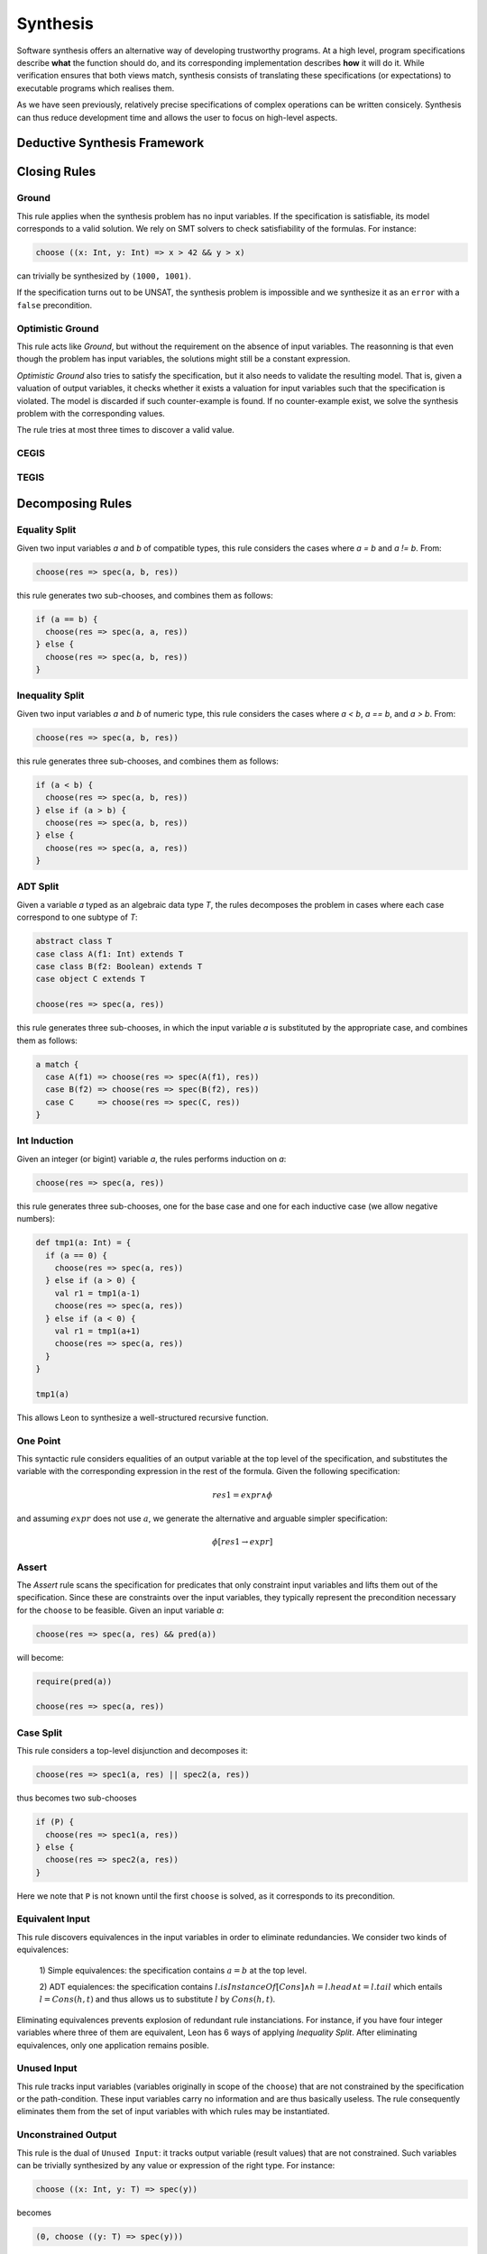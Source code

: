 .. _synthesis:

Synthesis
=========

Software synthesis offers an alternative way of developing trustworthy
programs. At a high level, program specifications describe **what** the
function should do, and its corresponding implementation describes **how** it
will do it. While verification ensures that both views match, synthesis
consists of translating these specifications (or expectations) to executable
programs which realises them.

As we have seen previously, relatively precise specifications of complex
operations can be written consicely. Synthesis can thus reduce development time
and allows the user to focus on high-level aspects.

Deductive Synthesis Framework
-----------------------------

Closing Rules
-------------

Ground
^^^^^^

This rule applies when the synthesis problem has no input variables. If the
specification is satisfiable, its model corresponds to a valid solution. We
rely on SMT solvers to check satisfiability of the formulas. For instance:

.. code-block:: scala

  choose ((x: Int, y: Int) => x > 42 && y > x)

can trivially be synthesized by ``(1000, 1001)``.

If the specification turns out to be UNSAT, the synthesis problem is impossible
and we synthesize it as an ``error`` with a ``false`` precondition.


Optimistic Ground
^^^^^^^^^^^^^^^^^

This rule acts like `Ground`, but without the requirement on the absence of input
variables. The reasonning is that even though the problem has input variables,
the solutions might still be a constant expression.

`Optimistic Ground` also tries to satisfy the specification, but it also needs
to validate the resulting model. That is, given a valuation of output
variables, it checks whether it exists a valuation for input variables such that
the specification is violated. The model is discarded if such counter-example
is found. If no counter-example exist, we solve the synthesis problem with the
corresponding values.

The rule tries at most three times to discover a valid value.

CEGIS
^^^^^

TEGIS
^^^^^

Decomposing Rules
-----------------

Equality Split
^^^^^^^^^^^^^^

Given two input variables `a` and `b` of compatible types, this rule
considers the cases where `a = b` and `a != b`. From:

.. code-block:: scala

  choose(res => spec(a, b, res))


this rule generates two sub-chooses, and combines them as follows:

.. code-block:: scala

   if (a == b) {
     choose(res => spec(a, a, res))
   } else {
     choose(res => spec(a, b, res))
   }


Inequality Split
^^^^^^^^^^^^^^^^

Given two input variables `a` and `b` of numeric type, this rule
considers the cases where `a < b`, `a == b`, and `a > b`. From:

.. code-block:: scala

  choose(res => spec(a, b, res))


this rule generates three sub-chooses, and combines them as follows:

.. code-block:: scala

   if (a < b) {
     choose(res => spec(a, b, res))
   } else if (a > b) {
     choose(res => spec(a, b, res))
   } else {
     choose(res => spec(a, a, res))
   }


ADT Split
^^^^^^^^^

Given a variable `a` typed as an algebraic data type `T`, the rules decomposes
the problem in cases where each case correspond to one subtype of `T`:

.. code-block:: scala

  abstract class T
  case class A(f1: Int) extends T
  case class B(f2: Boolean) extends T
  case object C extends T

  choose(res => spec(a, res))


this rule generates three sub-chooses, in which the input variable `a` is
substituted by the appropriate case, and combines them as follows:

.. code-block:: scala

   a match {
     case A(f1) => choose(res => spec(A(f1), res))
     case B(f2) => choose(res => spec(B(f2), res))
     case C     => choose(res => spec(C, res))
   }


Int Induction
^^^^^^^^^^^^^

Given an integer (or bigint) variable `a`, the rules performs induction on `a`:

.. code-block:: scala

  choose(res => spec(a, res))


this rule generates three sub-chooses, one for the base case and one for each inductive case (we allow negative numbers):

.. code-block:: scala

   def tmp1(a: Int) = {
     if (a == 0) {
       choose(res => spec(a, res))
     } else if (a > 0) {
       val r1 = tmp1(a-1)
       choose(res => spec(a, res))
     } else if (a < 0) {
       val r1 = tmp1(a+1)
       choose(res => spec(a, res))
     }
   }

   tmp1(a)

This allows Leon to synthesize a well-structured recursive function.

One Point
^^^^^^^^^

This syntactic rule considers equalities of an output variable at the top level of the
specification, and substitutes the variable with the corresponding expression in
the rest of the formula. Given the following specification:

.. math::
    res1 = expr \land \phi
  
and assuming :math:`expr` does not use :math:`a`, we generate the alternative and
arguable simpler specification:


.. math::
    \phi[res1 \rightarrow expr]


Assert
^^^^^^

The `Assert` rule scans the specification for predicates that only constraint
input variables and lifts them out of the specification. Since these are
constraints over the input variables, they typically represent the
precondition necessary for the ``choose`` to be feasible.
Given an input variable `a`:

.. code-block:: scala

  choose(res => spec(a, res) && pred(a))

will become:

.. code-block:: scala

  require(pred(a))

  choose(res => spec(a, res))

Case Split
^^^^^^^^^^

This rule considers a top-level disjunction and decomposes it:

.. code-block:: scala

  choose(res => spec1(a, res) || spec2(a, res))

thus becomes two sub-chooses

.. code-block:: scala

  if (P) {
    choose(res => spec1(a, res))
  } else {
    choose(res => spec2(a, res))
  }

Here we note that ``P`` is not known until the first ``choose`` is solved, as it
corresponds to its precondition.



Equivalent Input
^^^^^^^^^^^^^^^^

This rule discovers equivalences in the input variables in order to eliminate
redundancies. We consider two kinds of equivalences:

 1) Simple equivalences: the specification contains  :math:`a = b` at the top
 level.

 2) ADT equialences: the specification contains :math:`l.isInstanceOf[Cons]
 \land h = l.head \land t = l.tail` which entails :math:`l = Cons(h, t)` and
 thus allows us to substitute :math:`l` by :math:`Cons(h, t)`.

Eliminating equivalences prevents explosion of redundant rule instanciations.
For instance, if you have four integer variables where three of them are
equivalent, Leon has 6 ways of applying `Inequality Split`. After
eliminating equivalences, only one application remains posible.

Unused Input
^^^^^^^^^^^^

This rule tracks input variables (variables originally in scope of the
``choose``) that are not constrained by the specification or the
path-condition. These input variables carry no information and are thus
basically useless. The rule consequently eliminates them from the set of input
variables with which rules may be instantiated.

Unconstrained Output
^^^^^^^^^^^^^^^^^^^^

This rule is the dual of ``Unused Input``: it tracks output variable (result
values) that are not constrained. Such variables can be trivially synthesized
by any value or expression of the right type. For instance: 

.. code-block:: scala

  choose ((x: Int, y: T) => spec(y))

becomes

.. code-block:: scala

  (0, choose ((y: T) => spec(y)))

Leon will use the simplest value of the given type, when available. Note this
rule is not able to synthesize variables of generic types, as no literal values
exist for these. While ``null`` may be appropriate in Scala, Leon does not
define it.

..
    Unification.DecompTrivialClash,
    Disunification.Decomp,
    ADTDual,
    CaseSplit,
    IfSplit,
    DetupleOutput,
    DetupleInput,
    InnerCaseSplit
